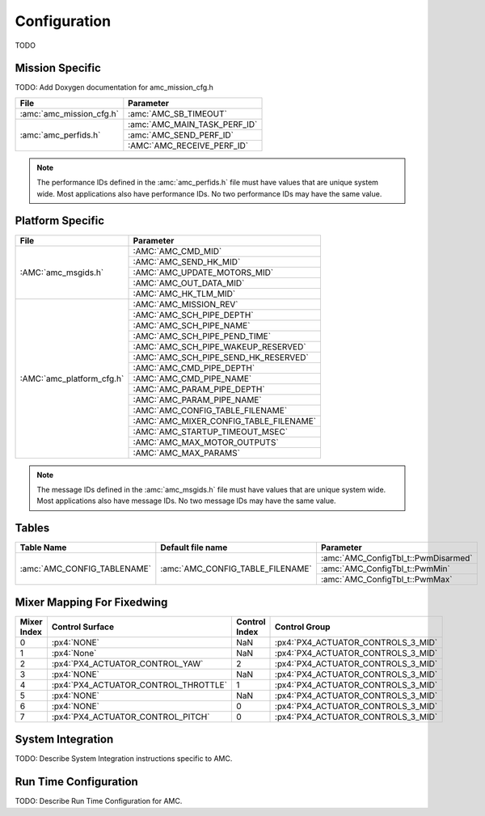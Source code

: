 Configuration
=============

TODO

Mission Specific
^^^^^^^^^^^^^^^^

TODO: Add Doxygen documentation for amc_mission_cfg.h

+----------------------------+-------------------------------------+
| File                       | Parameter                           |
+============================+=====================================+
| :amc:`amc_mission_cfg.h`   | :amc:`AMC_SB_TIMEOUT`               |
+----------------------------+-------------------------------------+
| :amc:`amc_perfids.h`       | :amc:`AMC_MAIN_TASK_PERF_ID`        |
+                            +-------------------------------------+
|                            | :amc:`AMC_SEND_PERF_ID`             |
+                            +-------------------------------------+
|                            | :AMC:`AMC_RECEIVE_PERF_ID`          |
+----------------------------+-------------------------------------+

.. note::
   The performance IDs defined in the :amc:`amc_perfids.h` file must have values
   that are unique system wide.  Most applications also have performance IDs.
   No two performance IDs may have the same value.
   

Platform Specific
^^^^^^^^^^^^^^^^^

+-----------------------------+---------------------------------------------+
| File                        | Parameter                                   |
+=============================+=============================================+
| :AMC:`amc_msgids.h`         | :AMC:`AMC_CMD_MID`                          |
+                             +---------------------------------------------+
|                             | :AMC:`AMC_SEND_HK_MID`                      |
+                             +---------------------------------------------+
|                             | :AMC:`AMC_UPDATE_MOTORS_MID`                |
+                             +---------------------------------------------+
|                             | :AMC:`AMC_OUT_DATA_MID`                     |
+                             +---------------------------------------------+
|                             | :AMC:`AMC_HK_TLM_MID`                       |
+-----------------------------+---------------------------------------------+
| :AMC:`amc_platform_cfg.h`   | :AMC:`AMC_MISSION_REV`                      |
+                             +---------------------------------------------+
|                             | :AMC:`AMC_SCH_PIPE_DEPTH`                   |
+                             +---------------------------------------------+
|                             | :AMC:`AMC_SCH_PIPE_NAME`                    |
+                             +---------------------------------------------+
|                             | :AMC:`AMC_SCH_PIPE_PEND_TIME`               |
+                             +---------------------------------------------+
|                             | :AMC:`AMC_SCH_PIPE_WAKEUP_RESERVED`         |
+                             +---------------------------------------------+
|                             | :AMC:`AMC_SCH_PIPE_SEND_HK_RESERVED`        |
+                             +---------------------------------------------+
|                             | :AMC:`AMC_CMD_PIPE_DEPTH`                   |
+                             +---------------------------------------------+
|                             | :AMC:`AMC_CMD_PIPE_NAME`                    |
+                             +---------------------------------------------+
|                             | :AMC:`AMC_PARAM_PIPE_DEPTH`                 |
+                             +---------------------------------------------+
|                             | :AMC:`AMC_PARAM_PIPE_NAME`                  |
+                             +---------------------------------------------+
|                             | :AMC:`AMC_CONFIG_TABLE_FILENAME`            |
+                             +---------------------------------------------+
|                             | :AMC:`AMC_MIXER_CONFIG_TABLE_FILENAME`      |
+                             +---------------------------------------------+
|                             | :AMC:`AMC_STARTUP_TIMEOUT_MSEC`             |
+                             +---------------------------------------------+
|                             | :AMC:`AMC_MAX_MOTOR_OUTPUTS`                |
+                             +---------------------------------------------+
|                             | :AMC:`AMC_MAX_PARAMS`                       |
+-----------------------------+---------------------------------------------+

.. note::
   The message IDs defined in the :amc:`amc_msgids.h` file must have values
   that are unique system wide.  Most applications also have message IDs.
   No two message IDs may have the same value.

Tables
^^^^^^

+--------------------------------+------------------------------------+------------------------------------------------+
| Table Name                     | Default file name                  | Parameter                                      |
+================================+====================================+================================================+
| :amc:`AMC_CONFIG_TABLENAME`    | :amc:`AMC_CONFIG_TABLE_FILENAME`   | :amc:`AMC_ConfigTbl_t::PwmDisarmed`            |
+                                |                                    +------------------------------------------------+
|                                |                                    | :amc:`AMC_ConfigTbl_t::PwmMin`                 |
+                                |                                    +------------------------------------------------+
|                                |                                    | :amc:`AMC_ConfigTbl_t::PwmMax`                 |
+--------------------------------+------------------------------------+------------------------------------------------+


Mixer Mapping For Fixedwing
^^^^^^

+-------------------+-----------------------------------------+------------------------------------+------------------------------------------------+
|Mixer Index        | Control Surface                         | Control Index                      | Control Group                                  |
+===================+=========================================+====================================+================================================+
|0                  | :px4:`NONE`                             |NaN                                 | :px4:`PX4_ACTUATOR_CONTROLS_3_MID`             |
+-------------------+-----------------------------------------+------------------------------------+------------------------------------------------+
|1                  | :px4:`None`                             |NaN                                 | :px4:`PX4_ACTUATOR_CONTROLS_3_MID`             |
+-------------------+-----------------------------------------+------------------------------------+------------------------------------------------+
|2                  | :px4:`PX4_ACTUATOR_CONTROL_YAW`         |2                                   | :px4:`PX4_ACTUATOR_CONTROLS_3_MID`             |
+-------------------+-----------------------------------------+------------------------------------+------------------------------------------------+
|3                  | :px4:`NONE`                             |NaN                                 | :px4:`PX4_ACTUATOR_CONTROLS_3_MID`             |
+-------------------+-----------------------------------------+------------------------------------+------------------------------------------------+
|4                  | :px4:`PX4_ACTUATOR_CONTROL_THROTTLE`    |1                                   | :px4:`PX4_ACTUATOR_CONTROLS_3_MID`             |
+-------------------+-----------------------------------------+------------------------------------+------------------------------------------------+
|5                  | :px4:`NONE`                             |NaN                                 | :px4:`PX4_ACTUATOR_CONTROLS_3_MID`             |
+-------------------+-----------------------------------------+------------------------------------+------------------------------------------------+
|6                  | :px4:`NONE`                             |0                                   | :px4:`PX4_ACTUATOR_CONTROLS_3_MID`             |
+-------------------+-----------------------------------------+------------------------------------+------------------------------------------------+
|7                  | :px4:`PX4_ACTUATOR_CONTROL_PITCH`       |0                                   | :px4:`PX4_ACTUATOR_CONTROLS_3_MID`             |
+-------------------+-----------------------------------------+------------------------------------+------------------------------------------------+



System Integration
^^^^^^^^^^^^^^^^^^

TODO: Describe System Integration instructions specific to AMC.


Run Time Configuration
^^^^^^^^^^^^^^^^^^^^^^

TODO: Describe Run Time Configuration for AMC.
